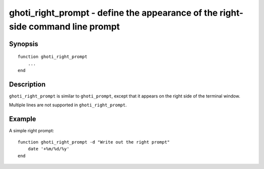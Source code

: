 .. _cmd-ghoti_right_prompt:

ghoti_right_prompt - define the appearance of the right-side command line prompt
===============================================================================

Synopsis
--------

::

  function ghoti_right_prompt
      ...
  end


Description
-----------

``ghoti_right_prompt`` is similar to ``ghoti_prompt``, except that it appears on the right side of the terminal window.

Multiple lines are not supported in ``ghoti_right_prompt``.


Example
-------

A simple right prompt:



::

    function ghoti_right_prompt -d "Write out the right prompt"
        date '+%m/%d/%y'
    end


